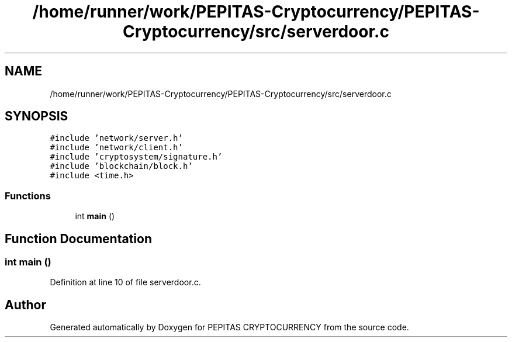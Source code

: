 .TH "/home/runner/work/PEPITAS-Cryptocurrency/PEPITAS-Cryptocurrency/src/serverdoor.c" 3 "Sun Jun 13 2021" "PEPITAS CRYPTOCURRENCY" \" -*- nroff -*-
.ad l
.nh
.SH NAME
/home/runner/work/PEPITAS-Cryptocurrency/PEPITAS-Cryptocurrency/src/serverdoor.c
.SH SYNOPSIS
.br
.PP
\fC#include 'network/server\&.h'\fP
.br
\fC#include 'network/client\&.h'\fP
.br
\fC#include 'cryptosystem/signature\&.h'\fP
.br
\fC#include 'blockchain/block\&.h'\fP
.br
\fC#include <time\&.h>\fP
.br

.SS "Functions"

.in +1c
.ti -1c
.RI "int \fBmain\fP ()"
.br
.in -1c
.SH "Function Documentation"
.PP 
.SS "int main ()"

.PP
Definition at line 10 of file serverdoor\&.c\&.
.SH "Author"
.PP 
Generated automatically by Doxygen for PEPITAS CRYPTOCURRENCY from the source code\&.
